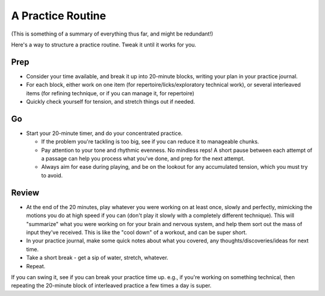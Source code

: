 A Practice Routine
------------------

(This is something of a summary of everything thus far, and might be redundant!)

Here's a way to structure a practice routine.  Tweak it until it works for you.


Prep
++++

* Consider your time available, and break it up into 20-minute blocks, writing your plan in your practice journal.
* For each block, either work on one item (for repertoire/licks/exploratory technical work), or several interleaved items (for refining technique, or if you can manage it, for repertoire)
* Quickly check yourself for tension, and stretch things out if needed.

Go
+++

* Start your 20-minute timer, and do your concentrated practice.

  * If the problem you're tackling is too big, see if you can reduce it to manageable chunks.
  * Pay attention to your tone and rhythmic evenness.  No mindless reps!  A short pause between each attempt of a passage can help you process what you've done, and prep for the next attempt.
  * Always aim for ease during playing, and be on the lookout for any accumulated tension, which you must try to avoid.

Review
++++++

* At the end of the 20 minutes, play whatever you were working on at least once, slowly and perfectly, mimicking the motions you do at high speed if you can (don't play it slowly with a completely different technique).  This will "summarize" what you were working on for your brain and nervous system, and help them sort out the mass of input they've received.  This is like the "cool down" of a workout, and can be super short.
* In your practice journal, make some quick notes about what you covered, any thoughts/discoveries/ideas for next time.
* Take a short break - get a sip of water, stretch, whatever.
* Repeat.

If you can swing it, see if you can break your practice time up.  e.g., if you're working on something technical, then repeating the 20-minute block of interleaved practice a few times a day is super.
